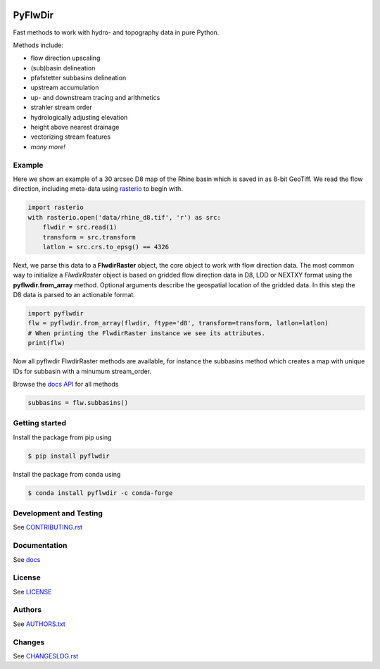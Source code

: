 .. image:: https://gitlab.com/deltares/wflow/pyflwdir/badges/master/coverage.svg
   :target: https://gitlab.com/deltares/wflow/pyflwdir/commits/master

################################################################################
PyFlwDir
################################################################################

Fast methods to work with hydro- and topography data in pure Python. 

Methods include:

- flow direction upscaling
- (sub)basin delineation
- pfafstetter subbasins delineation
- upstream accumulation
- up- and downstream tracing and arithmetics
- strahler stream order
- hydrologically adjusting elevation
- height above nearest drainage
- vectorizing stream features
- *many more!*


Example
=======

Here we show an example of a 30 arcsec D8 map of the Rhine basin which is saved in 
as 8-bit GeoTiff. We read the flow direction, including meta-data using `rasterio <https://rasterio.readthedocs.io/en/latest/>`_ 
to begin with.

.. code-block:: python

    import rasterio
    with rasterio.open('data/rhine_d8.tif', 'r') as src:
        flwdir = src.read(1)
        transform = src.transform
        latlon = src.crs.to_epsg() == 4326

Next, we parse this data to a **FlwdirRaster** object, the core object 
to work with flow direction data. The most common way to initialize a `FlwdirRaster` object 
is based on gridded flow direction data in D8, LDD or NEXTXY format using 
the **pyflwdir.from_array** method. Optional arguments describe the geospatial
location of the gridded data. In this step the D8 data is parsed to an actionable format.

.. code-block:: python

    import pyflwdir
    flw = pyflwdir.from_array(flwdir, ftype='d8', transform=transform, latlon=latlon)
    # When printing the FlwdirRaster instance we see its attributes. 
    print(flw)

Now all pyflwdir FlwdirRaster methods are available, for instance the subbasins method
which creates a map with unique IDs for subbasin with a minumum stream_order. 

Browse the `docs API <https://deltares.gitlab.io/wflow/pyflwdir/reference.html>`_ for all methods

.. code-block:: python

    subbasins = flw.subbasins()

Getting started
===============

Install the package from pip using

.. code-block:: console

    $ pip install pyflwdir

Install the package from conda using

.. code-block:: console

    $ conda install pyflwdir -c conda-forge


Development and Testing
=======================

See `CONTRIBUTING.rst <CONTRIBUTING.rst/>`__

Documentation
=============

See `docs <https://deltares.gitlab.io/wflow/pyflwdir/>`__

License
=======

See `LICENSE <LICENSE>`__

Authors
=======

See `AUTHORS.txt <AUTHORS.txt>`__

Changes
=======

See `CHANGESLOG.rst <CHANGELOG.rst>`__
